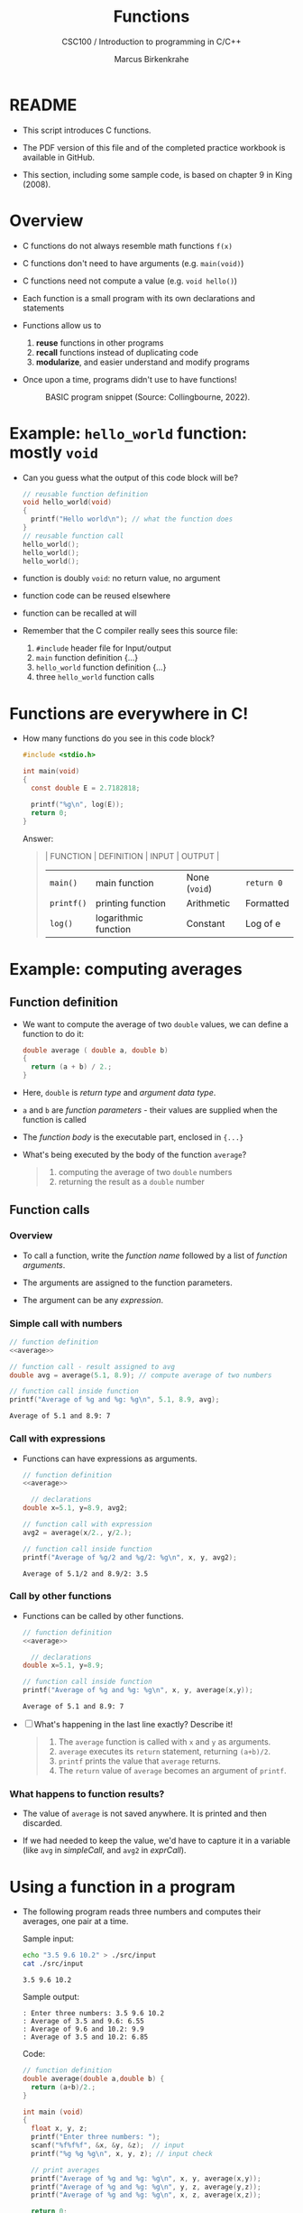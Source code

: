 #+TITLE:Functions
#+AUTHOR:Marcus Birkenkrahe
#+SUBTITLE:CSC100 / Introduction to programming in C/C++
#+STARTUP: overview hideblocks indent
#+OPTIONS: toc:1 ^:nil num:nil
#+PROPERTY: header-args:C :main yes :includes <stdio.h> :exports both :results output 
* README

- This script introduces C functions.

- The PDF version of this file and of the completed practice
  workbook is available in GitHub.

- This section, including some sample code, is based on chapter 9 in
  King (2008).

* Overview

- C functions do not always resemble math functions ~f(x)~

- C functions don't need to have arguments (e.g. ~main(void)~)

- C functions need not compute a value (e.g. ~void hello()~)

- Each function is a small program with its own declarations and
  statements

- Functions allow us to
  1. *reuse* functions in other programs
  2. *recall* functions instead of duplicating code
  3. *modularize*, and easier understand and modify programs

- Once upon a time, programs didn't use to have functions!
  #+attr_latex: :width 400px
  #+caption: BASIC program snippet (Source: Collingbourne, 2022).
  [[../img/15_basic.png]]

* Example: ~hello_world~ function: mostly ~void~

- Can you guess what the output of this code block will be?
  #+name: pgm:hello_world
  #+begin_src C :tangle ../src/hello_world.c
    // reusable function definition
    void hello_world(void)
    {
      printf("Hello world\n"); // what the function does
    }
    // reusable function call
    hello_world();
    hello_world();
    hello_world();
  #+end_src

- function is doubly ~void~: no return value, no argument

- function code can be reused elsewhere

- function can be recalled at will

- Remember that the C compiler really sees this source file:
  1) ~#include~ header file for Input/output
  2) ~main~ function definition {...}
  3) ~hello_world~ function definition {...}
  4) three ~hello_world~ function calls
  #+attr_latex: :width 400px
  [[../img/15_helloc.png]]

* Functions are everywhere in C!

- How many functions do you see in this code block?

  #+begin_src C
    #include <stdio.h>

    int main(void)
    {
      const double E = 2.7182818;

      printf("%g\n", log(E));
      return 0;
    }
  #+end_src

  Answer:
  #+begin_quote
  | FUNCTION | DEFINITION           | INPUT       | OUTPUT    |
  |----------+----------------------+-------------+-----------|
  | ~main()~   | main function        | None (~void~) | ~return 0~  |
  | ~printf()~ | printing function    | Arithmetic  | Formatted |
  | ~log()~    | logarithmic function | Constant    | Log of e  |
  #+end_quote

* Example: computing averages
** Function definition

- We want to compute the average of two ~double~ values, we can define a
  function to do it:

  #+name: average
  #+begin_src C :results silent
    double average ( double a, double b)
    {
      return (a + b) / 2.;
    }
  #+end_src

- Here, ~double~ is /return type/ and /argument data type/.

- ~a~ and ~b~ are /function parameters/ - their values are supplied when
  the function is called

- The /function body/ is the executable part, enclosed in ~{...}~

- What's being executed by the body of the function ~average~?
  #+begin_quote Answer
  1) computing the average of two ~double~ numbers
  2) returning the result as a ~double~ number
  #+end_quote

** Function calls
*** Overview

- To call a function, write the /function name/ followed by a list of
  /function arguments/.

- The arguments are assigned to the function parameters.

- The argument can be any /expression/.
  
*** Simple call with numbers
#+name: simpleCall
#+begin_src C :noweb yes
  // function definition
  <<average>>

  // function call - result assigned to avg
  double avg = average(5.1, 8.9); // compute average of two numbers

  // function call inside function
  printf("Average of %g and %g: %g\n", 5.1, 8.9, avg);
#+end_src

#+RESULTS: simpleCall
: Average of 5.1 and 8.9: 7

*** Call with expressions

- Functions can have expressions as arguments.

  #+name: exprCall
  #+begin_src C :noweb yes
    // function definition
    <<average>>

      // declarations
    double x=5.1, y=8.9, avg2;

    // function call with expression
    avg2 = average(x/2., y/2.);

    // function call inside function
    printf("Average of %g/2 and %g/2: %g\n", x, y, avg2);
  #+end_src

  #+RESULTS: exprCall
  : Average of 5.1/2 and 8.9/2: 3.5

*** Call by other functions
- Functions can be called by other functions.

  #+name: nestedCall
  #+begin_src C :noweb yes
    // function definition
    <<average>>

      // declarations
    double x=5.1, y=8.9;

    // function call inside function
    printf("Average of %g and %g: %g\n", x, y, average(x,y));
  #+end_src

  #+RESULTS: nestedCall
  : Average of 5.1 and 8.9: 7

- [ ] What's happening in the last line exactly? Describe it!

  #+begin_quote Answer
  1. The ~average~ function is called with ~x~ and ~y~ as arguments.
  2. ~average~ executes its ~return~ statement, returning ~(a+b)/2~.
  3. ~printf~ prints the value that ~average~ returns.
  4. The ~return~ value of ~average~ becomes an argument of ~printf~.
  #+end_quote
  
*** What happens to function results?

- The value of ~average~ is not saved anywhere. It is printed and
  then discarded.

- If we had needed to keep the value, we'd have to capture it in a
  variable (like ~avg~ in [[simpleCall]], and ~avg2~ in [[exprCall]]).

* Using a function in a program

- The following program reads three numbers and computes their
  averages, one pair at a time.

  Sample input:
  #+begin_src bash
    echo "3.5 9.6 10.2" > ./src/input
    cat ./src/input
  #+end_src

  #+RESULTS:
  : 3.5 9.6 10.2

  Sample output:
  #+begin_example
  : Enter three numbers: 3.5 9.6 10.2
  : Average of 3.5 and 9.6: 6.55
  : Average of 9.6 and 10.2: 9.9
  : Average of 3.5 and 10.2: 6.85
  #+end_example

  Code:
  #+begin_src C :cmdline < ./src/input
    // function definition
    double average(double a,double b) {
      return (a+b)/2.;
    }

    int main (void)
    {
      float x, y, z;
      printf("Enter three numbers: ");
      scanf("%f%f%f", &x, &y, &z);  // input
      printf("%g %g %g\n", x, y, z); // input check

      // print averages
      printf("Average of %g and %g: %g\n", x, y, average(x,y));
      printf("Average of %g and %g: %g\n", y, z, average(y,z));
      printf("Average of %g and %g: %g\n", x, z, average(x,z));

      return 0;
    }
  #+end_src

  #+RESULTS:
  : Enter three numbers: 3.5 9.6 10.2
  : Average of 3.5 and 9.6: 6.55
  : Average of 9.6 and 10.2: 9.9
  : Average of 3.5 and 10.2: 6.85


- Important: the definition of ~average~ needs to be put *before* ~main~ -
  otherwise the function needs to be declared.

* Let's practice!

- [[https://raw.githubusercontent.com/birkenkrahe/cc101/piHome/8_functions/org/functions.org][Download ~functions.org~ from GitHub]] (tinyurl.com/4nacv9az)
- Upload the completed file to Schoology

* References

- Kernighan/Ritchie (1978). The C Programming Language
  (1st). Prentice Hall.
- King (2008). C Programming - A modern approach (2e). W A Norton.
- Orgmode.org (n.d.). 16 Working with Source Code [website]. [[https://orgmode.org/manual/Working-with-Source-Code.html][URL:
  orgmode.org]]
